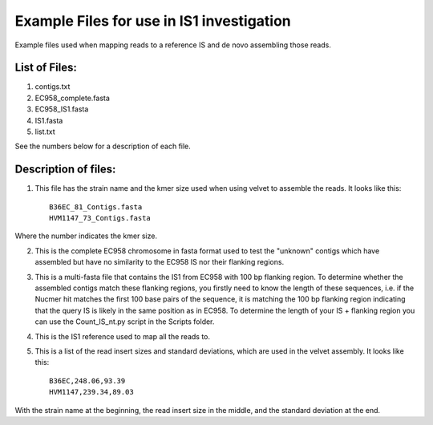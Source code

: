 Example Files for use in IS1 investigation
==========================================

Example files used when mapping reads to a reference IS and de novo assembling those reads.

List of Files:
---------------

1. contigs.txt
2. EC958_complete.fasta
3. EC958_IS1.fasta
4. IS1.fasta
5. list.txt

See the numbers below for a description of each file. 

Description of files:
-----------------------

1. This file has the strain name and the kmer size used when using velvet to assemble the reads. It looks like this::

	B36EC_81_Contigs.fasta
	HVM1147_73_Contigs.fasta

Where the number indicates the kmer size.

2. This is the complete EC958 chromosome in fasta format used to test the "unknown" contigs which have assembled but have no similarity to the EC958 IS nor their flanking regions.

3. This is a multi-fasta file that contains the IS1 from EC958 with 100 bp flanking region. To determine whether the assembled contigs match these flanking regions, you firstly need to know the length of these sequences, i.e. if the Nucmer hit matches the first 100 base pairs of the sequence, it is matching the 100 bp flanking region indicating that the query IS is likely in the same position as in EC958. To determine the length of your IS + flanking region you can use the Count_IS_nt.py script in the Scripts folder.

4. This is the IS1 reference used to map all the reads to. 

5. This is a list of the read insert sizes and standard deviations, which are used in the velvet assembly. It looks like this::

	B36EC,248.06,93.39
	HVM1147,239.34,89.03

With the strain name at the beginning, the read insert size in the middle, and the standard deviation at the end. 
